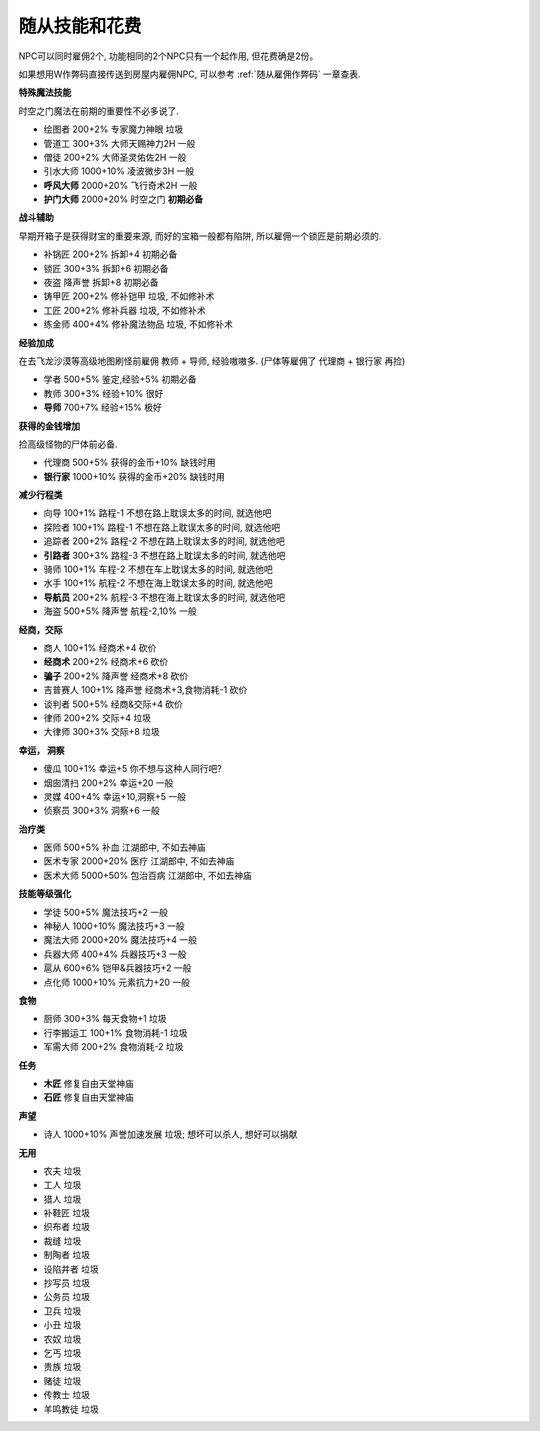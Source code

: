 .. _随从技能和花费:

随从技能和花费
==============================================================================
NPC可以同时雇佣2个, 功能相同的2个NPC只有一个起作用, 但花费确是2份。

如果想用W作弊码直接传送到房屋内雇佣NPC, 可以参考 :ref:`随从雇佣作弊码` 一章查表.

**特殊魔法技能**

时空之门魔法在前期的重要性不必多说了.

- 绘图者 200+2% 专家魔力神眼 垃圾
- 管道工 300+3% 大师天赐神力2H 一般
- 僧徒 200+2% 大师圣灵佑佐2H 一般
- 引水大师 1000+10% 凌波微步3H 一般
- **呼风大师** 2000+20% 飞行奇术2H 一般
- **护门大师** 2000+20% 时空之门 **初期必备**

**战斗辅助**

早期开箱子是获得财宝的重要来源, 而好的宝箱一般都有陷阱, 所以雇佣一个锁匠是前期必须的.

- 补锅匠 200+2% 拆卸+4 初期必备
- 锁匠 300+3% 拆卸+6 初期必备
- 夜盗 降声誉 拆卸+8 初期必备
- 铸甲匠 200+2% 修补铠甲 垃圾, 不如修补术
- 工匠 200+2% 修补兵器 垃圾, 不如修补术
- 练金师 400+4% 修补魔法物品 垃圾, 不如修补术

**经验加成**

在去飞龙沙漠等高级地图刷怪前雇佣 教师 + 导师, 经验嗷嗷多. (尸体等雇佣了 代理商 + 银行家 再捡)

- 学者 500+5% 鉴定,经验+5% 初期必备
- 教师 300+3% 经验+10% 很好
- **导师** 700+7% 经验+15% 极好

**获得的金钱增加**

捡高级怪物的尸体前必备.

- 代理商 500+5% 获得的金币+10% 缺钱时用
- **银行家** 1000+10% 获得的金币+20% 缺钱时用

**减少行程类**

- 向导 100+1% 路程-1 不想在路上耽误太多的时间, 就选他吧
- 探险者 100+1% 路程-1 不想在路上耽误太多的时间, 就选他吧
- 追踪者 200+2% 路程-2 不想在路上耽误太多的时间, 就选他吧
- **引路者** 300+3% 路程-3 不想在路上耽误太多的时间, 就选他吧
- 骑师 100+1% 车程-2 不想在车上耽误太多的时间, 就选他吧
- 水手 100+1% 航程-2 不想在海上耽误太多的时间, 就选他吧
- **导航员** 200+2% 航程-3 不想在海上耽误太多的时间, 就选他吧
- 海盗 500+5% 降声誉 航程-2,10% 一般

**经商，交际**

- 商人 100+1% 经商术+4 砍价
- **经商术** 200+2% 经商术+6 砍价
- **骗子** 200+2% 降声誉 经商术+8 砍价
- 吉普赛人 100+1% 降声誉 经商术+3,食物消耗-1 砍价
- 谈判者 500+5% 经商&交际+4 砍价
- 律师 200+2% 交际+4 垃圾
- 大律师 300+3% 交际+8 垃圾

**幸运， 洞察**

- 傻瓜 100+1% 幸运+5 你不想与这种人同行吧?
- 烟囱清扫 200+2% 幸运+20 一般
- 灵媒 400+4% 幸运+10,洞察+5 一般
- 侦察员 300+3% 洞察+6 一般

**治疗类**

- 医师 500+5% 补血 江湖郎中, 不如去神庙
- 医术专家 2000+20% 医疗 江湖郎中, 不如去神庙
- 医术大师 5000+50% 包治百病 江湖郎中, 不如去神庙

**技能等级强化**

- 学徒 500+5% 魔法技巧+2 一般
- 神秘人 1000+10% 魔法技巧+3 一般
- 魔法大师 2000+20% 魔法技巧+4 一般
- 兵器大师 400+4% 兵器技巧+3 一般
- 扈从 600+6% 铠甲&兵器技巧+2 一般
- 点化师 1000+10% 元素抗力+20 一般

**食物**

- 厨师 300+3% 每天食物+1 垃圾
- 行李搬运工 100+1% 食物消耗-1 垃圾
- 军需大师 200+2% 食物消耗-2 垃圾

**任务**

- **木匠** 修复自由天堂神庙
- **石匠** 修复自由天堂神庙

**声望**

- 诗人 1000+10% 声誉加速发展 垃圾; 想坏可以杀人, 想好可以捐献

**无用**

- 农夫 垃圾
- 工人 垃圾
- 猎人 垃圾
- 补鞋匠 垃圾
- 织布者 垃圾
- 裁缝 垃圾
- 制陶者 垃圾
- 设陷井者 垃圾
- 抄写员 垃圾
- 公务员 垃圾
- 卫兵 垃圾
- 小丑 垃圾
- 农奴 垃圾
- 乞丐 垃圾
- 贵族 垃圾
- 赌徒 垃圾
- 传教士 垃圾
- 羊鸣教徒 垃圾